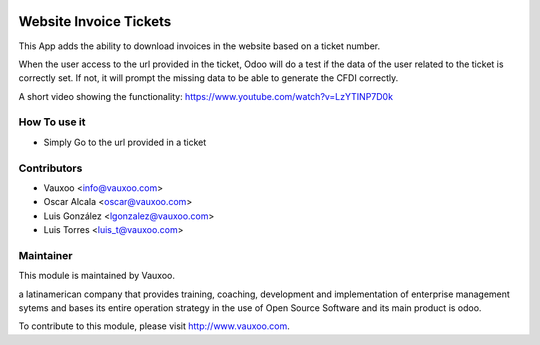 .. image:: https://img.shields.io/badge/licence-AGPL--3-blue.svg
    :alt: License: AGPL-3

Website Invoice Tickets
=======================

This App adds the ability to download invoices in the website
based on a ticket number.

When the user access to the url provided in the ticket, Odoo
will do a test if the data of the user related to the ticket
is correctly set. If not, it will prompt the missing data to be
able to generate the CFDI correctly.

A short video showing the functionality:
https://www.youtube.com/watch?v=LzYTINP7D0k

How To use it
-------------

- Simply Go to the url provided in a ticket

Contributors
------------

* Vauxoo <info@vauxoo.com>
* Oscar Alcala <oscar@vauxoo.com>
* Luis González <lgonzalez@vauxoo.com>
* Luis Torres <luis_t@vauxoo.com>

Maintainer
----------

.. image:: https://www.vauxoo.com/logo.png
   :alt: Vauxoo
   :target: https://vauxoo.com

This module is maintained by Vauxoo.

a latinamerican company that provides training, coaching,
development and implementation of enterprise management
sytems and bases its entire operation strategy in the use
of Open Source Software and its main product is odoo.

To contribute to this module, please visit http://www.vauxoo.com.
